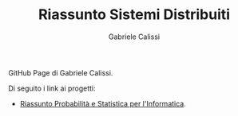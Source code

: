 #+TITLE: Riassunto Sistemi Distribuiti
#+AUTHOR: Gabriele Calissi
#+EMAIL: gabrielecalissi@gmail.com

GitHub Page di Gabriele Calissi.

Di seguito i link ai progetti:
- [[https://gabrielecalissi.github.io/psi/][Riassunto Probabilità e Statistica per l'Informatica]].
